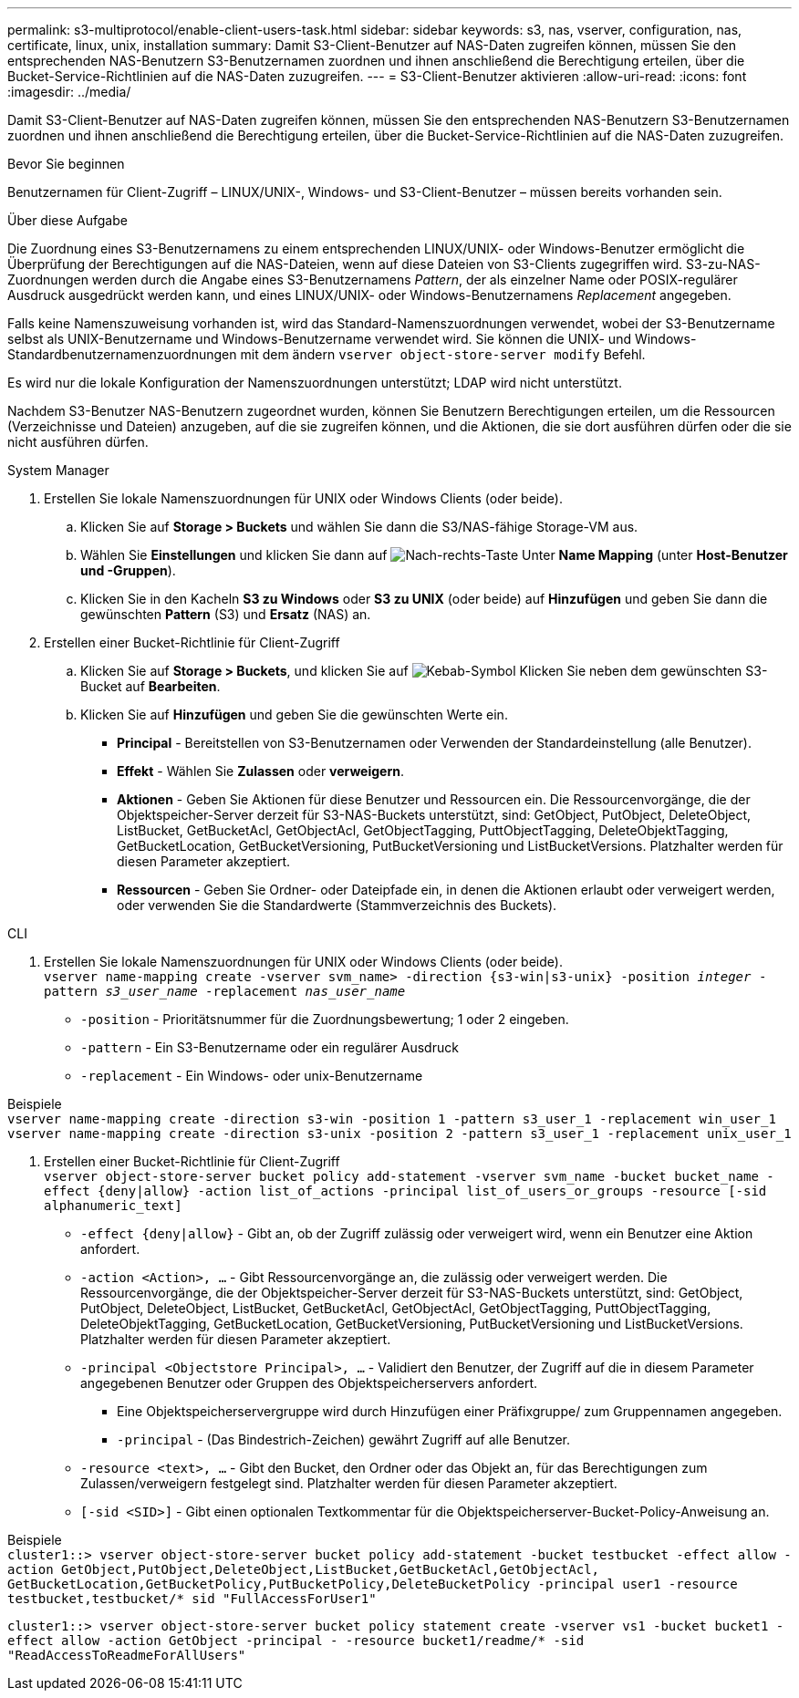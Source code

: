 ---
permalink: s3-multiprotocol/enable-client-users-task.html 
sidebar: sidebar 
keywords: s3, nas, vserver, configuration, nas, certificate, linux, unix, installation 
summary: Damit S3-Client-Benutzer auf NAS-Daten zugreifen können, müssen Sie den entsprechenden NAS-Benutzern S3-Benutzernamen zuordnen und ihnen anschließend die Berechtigung erteilen, über die Bucket-Service-Richtlinien auf die NAS-Daten zuzugreifen. 
---
= S3-Client-Benutzer aktivieren
:allow-uri-read: 
:icons: font
:imagesdir: ../media/


[role="lead"]
Damit S3-Client-Benutzer auf NAS-Daten zugreifen können, müssen Sie den entsprechenden NAS-Benutzern S3-Benutzernamen zuordnen und ihnen anschließend die Berechtigung erteilen, über die Bucket-Service-Richtlinien auf die NAS-Daten zuzugreifen.

.Bevor Sie beginnen
Benutzernamen für Client-Zugriff – LINUX/UNIX-, Windows- und S3-Client-Benutzer – müssen bereits vorhanden sein.

.Über diese Aufgabe
Die Zuordnung eines S3-Benutzernamens zu einem entsprechenden LINUX/UNIX- oder Windows-Benutzer ermöglicht die Überprüfung der Berechtigungen auf die NAS-Dateien, wenn auf diese Dateien von S3-Clients zugegriffen wird. S3-zu-NAS-Zuordnungen werden durch die Angabe eines S3-Benutzernamens _Pattern_, der als einzelner Name oder POSIX-regulärer Ausdruck ausgedrückt werden kann, und eines LINUX/UNIX- oder Windows-Benutzernamens _Replacement_ angegeben.

Falls keine Namenszuweisung vorhanden ist, wird das Standard-Namenszuordnungen verwendet, wobei der S3-Benutzername selbst als UNIX-Benutzername und Windows-Benutzername verwendet wird. Sie können die UNIX- und Windows-Standardbenutzernamenzuordnungen mit dem ändern `vserver object-store-server modify` Befehl.

Es wird nur die lokale Konfiguration der Namenszuordnungen unterstützt; LDAP wird nicht unterstützt.

Nachdem S3-Benutzer NAS-Benutzern zugeordnet wurden, können Sie Benutzern Berechtigungen erteilen, um die Ressourcen (Verzeichnisse und Dateien) anzugeben, auf die sie zugreifen können, und die Aktionen, die sie dort ausführen dürfen oder die sie nicht ausführen dürfen.

[role="tabbed-block"]
====
.System Manager
--
. Erstellen Sie lokale Namenszuordnungen für UNIX oder Windows Clients (oder beide).
+
.. Klicken Sie auf *Storage > Buckets* und wählen Sie dann die S3/NAS-fähige Storage-VM aus.
.. Wählen Sie *Einstellungen* und klicken Sie dann auf image:../media/icon_arrow.gif["Nach-rechts-Taste"] Unter *Name Mapping* (unter *Host-Benutzer und -Gruppen*).
.. Klicken Sie in den Kacheln *S3 zu Windows* oder *S3 zu UNIX* (oder beide) auf *Hinzufügen* und geben Sie dann die gewünschten *Pattern* (S3) und *Ersatz* (NAS) an.


. Erstellen einer Bucket-Richtlinie für Client-Zugriff
+
.. Klicken Sie auf *Storage > Buckets*, und klicken Sie auf image:../media/icon_kabob.gif["Kebab-Symbol"] Klicken Sie neben dem gewünschten S3-Bucket auf *Bearbeiten*.
.. Klicken Sie auf *Hinzufügen* und geben Sie die gewünschten Werte ein.
+
*** *Principal* - Bereitstellen von S3-Benutzernamen oder Verwenden der Standardeinstellung (alle Benutzer).
*** *Effekt* - Wählen Sie *Zulassen* oder *verweigern*.
*** *Aktionen* - Geben Sie Aktionen für diese Benutzer und Ressourcen ein. Die Ressourcenvorgänge, die der Objektspeicher-Server derzeit für S3-NAS-Buckets unterstützt, sind: GetObject, PutObject, DeleteObject, ListBucket, GetBucketAcl, GetObjectAcl, GetObjectTagging, PuttObjectTagging, DeleteObjektTagging, GetBucketLocation, GetBucketVersioning, PutBucketVersioning und ListBucketVersions. Platzhalter werden für diesen Parameter akzeptiert.
*** *Ressourcen* - Geben Sie Ordner- oder Dateipfade ein, in denen die Aktionen erlaubt oder verweigert werden, oder verwenden Sie die Standardwerte (Stammverzeichnis des Buckets).






--
.CLI
--
. Erstellen Sie lokale Namenszuordnungen für UNIX oder Windows Clients (oder beide). +
`vserver name-mapping create -vserver svm_name> -direction {s3-win|s3-unix} -position _integer_ -pattern _s3_user_name_ -replacement _nas_user_name_`
+
** `-position` - Prioritätsnummer für die Zuordnungsbewertung; 1 oder 2 eingeben.
** `-pattern` - Ein S3-Benutzername oder ein regulärer Ausdruck
** `-replacement` - Ein Windows- oder unix-Benutzername




Beispiele +
`vserver name-mapping create -direction s3-win -position 1 -pattern s3_user_1 -replacement win_user_1
vserver name-mapping create -direction s3-unix -position 2 -pattern s3_user_1 -replacement unix_user_1`

. Erstellen einer Bucket-Richtlinie für Client-Zugriff +
`vserver object-store-server bucket policy add-statement -vserver svm_name -bucket bucket_name -effect {deny|allow}  -action list_of_actions -principal list_of_users_or_groups -resource [-sid alphanumeric_text]`
+
** `-effect {deny|allow}` - Gibt an, ob der Zugriff zulässig oder verweigert wird, wenn ein Benutzer eine Aktion anfordert.
** `-action <Action>, ...` - Gibt Ressourcenvorgänge an, die zulässig oder verweigert werden. Die Ressourcenvorgänge, die der Objektspeicher-Server derzeit für S3-NAS-Buckets unterstützt, sind: GetObject, PutObject, DeleteObject, ListBucket, GetBucketAcl, GetObjectAcl, GetObjectTagging, PuttObjectTagging, DeleteObjektTagging, GetBucketLocation, GetBucketVersioning, PutBucketVersioning und ListBucketVersions. Platzhalter werden für diesen Parameter akzeptiert.
** `-principal <Objectstore Principal>, ...` - Validiert den Benutzer, der Zugriff auf die in diesem Parameter angegebenen Benutzer oder Gruppen des Objektspeicherservers anfordert.
+
*** Eine Objektspeicherservergruppe wird durch Hinzufügen einer Präfixgruppe/ zum Gruppennamen angegeben.
*** `-principal` - (Das Bindestrich-Zeichen) gewährt Zugriff auf alle Benutzer.


** `-resource <text>, ...` - Gibt den Bucket, den Ordner oder das Objekt an, für das Berechtigungen zum Zulassen/verweigern festgelegt sind. Platzhalter werden für diesen Parameter akzeptiert.
** `[-sid <SID>]` - Gibt einen optionalen Textkommentar für die Objektspeicherserver-Bucket-Policy-Anweisung an.




Beispiele +
`cluster1::> vserver object-store-server bucket policy add-statement -bucket testbucket -effect allow -action  GetObject,PutObject,DeleteObject,ListBucket,GetBucketAcl,GetObjectAcl, GetBucketLocation,GetBucketPolicy,PutBucketPolicy,DeleteBucketPolicy -principal user1 -resource testbucket,testbucket/* sid "FullAccessForUser1"`

`cluster1::> vserver object-store-server bucket policy statement create -vserver vs1 -bucket bucket1 -effect allow -action GetObject -principal - -resource bucket1/readme/* -sid "ReadAccessToReadmeForAllUsers"`

--
====
